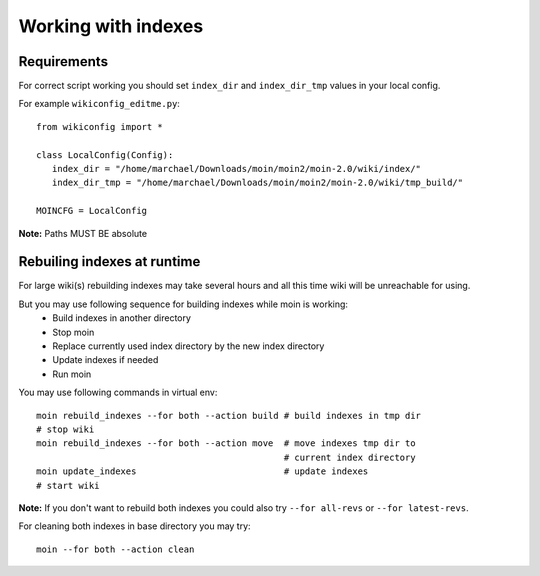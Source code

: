 ====================
Working with indexes
====================
Requirements
============
For correct script working you should set ``index_dir`` and ``index_dir_tmp`` values in
your local config.

For example ``wikiconfig_editme.py``::

   from wikiconfig import *

   class LocalConfig(Config):
      index_dir = "/home/marchael/Downloads/moin/moin2/moin-2.0/wiki/index/"
      index_dir_tmp = "/home/marchael/Downloads/moin/moin2/moin-2.0/wiki/tmp_build/"

   MOINCFG = LocalConfig

**Note:** Paths MUST BE absolute

Rebuiling indexes at runtime
============================
For large wiki(s) rebuilding indexes may take several hours
and all this time wiki will be unreachable for using.

But you may use following sequence for building indexes while moin is working:
 * Build indexes in another directory
 * Stop moin
 * Replace currently used index directory by the new index directory
 * Update indexes if needed
 * Run moin

You may use following commands in virtual env::

   moin rebuild_indexes --for both --action build # build indexes in tmp dir
   # stop wiki
   moin rebuild_indexes --for both --action move  # move indexes tmp dir to 
                                                  # current index directory
   moin update_indexes                            # update indexes
   # start wiki

**Note:** If you don't want to rebuild both indexes you could also try
``--for all-revs`` or ``--for latest-revs``.


For cleaning both indexes in base directory you may try::

   moin --for both --action clean


